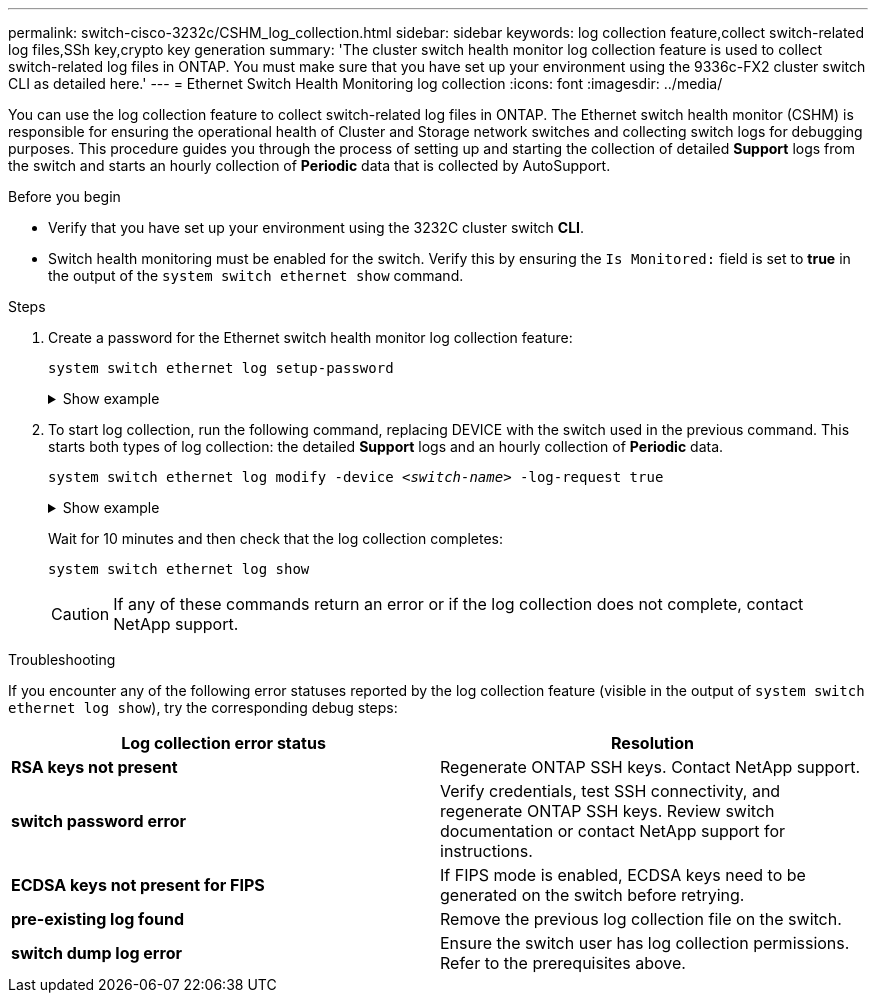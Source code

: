 ---
permalink: switch-cisco-3232c/CSHM_log_collection.html
sidebar: sidebar
keywords: log collection feature,collect switch-related log files,SSh key,crypto key generation
summary: 'The cluster switch health monitor log collection feature is used to collect switch-related log files in ONTAP. You must make sure that you have set up your environment using the 9336c-FX2 cluster switch CLI as detailed here.'
---
= Ethernet Switch Health Monitoring log collection
:icons: font
:imagesdir: ../media/

[.lead]
You can use the log collection feature to collect switch-related log files in ONTAP. 
The Ethernet switch health monitor (CSHM) is responsible for ensuring the operational health of Cluster and Storage network switches and collecting switch logs for debugging purposes. This procedure guides you through the process of setting up and starting the collection of detailed *Support* logs from the switch and starts an hourly collection of *Periodic* data that is collected by AutoSupport.

//IMPORTANT: To enable the log collection feature, you must be running ONTAP version 9.12.1 and later and EFOS 3.8.0.2 and later.

//Verify that you have set up your environment using the 9336C-FX2 cluster switch *CLI*.

// start of tabbed content 

.Before you begin

* Verify that you have set up your environment using the 3232C cluster switch *CLI*.
* Switch health monitoring must be enabled for the switch. Verify this by ensuring the `Is Monitored:` field is set to *true* in the output of the `system switch ethernet show` command.

.Steps

. Create a password for the Ethernet switch health monitor log collection feature:
+
`system switch ethernet log setup-password`
+
.Show example
[%collapsible]
====

[subs=+quotes]
----
cluster1::*> *system switch ethernet log setup-password*
Enter the switch name: *<return>*
The switch name entered is not recognized.
Choose from the following list:
*cs1*
*cs2*

cluster1::*> *system switch ethernet log setup-password*

Enter the switch name: *cs1*
Would you like to specify a user other than admin for log collection? {y|n}: *n*

Enter the password: *<enter switch password>*
Enter the password again: *<enter switch password>*

cluster1::*> *system switch ethernet log setup-password*

Enter the switch name: *cs2*
Would you like to specify a user other than admin for log collection? {y|n}: *n*

Enter the password: *<enter switch password>*
Enter the password again: *<enter switch password>*
----
====

. To start log collection, run the following command, replacing DEVICE with the switch used in the previous command. This starts both types of log collection: the detailed *Support* logs and an hourly collection of *Periodic* data.
+
`system switch ethernet log modify -device _<switch-name>_ -log-request true`

+
.Show example 
[%collapsible]
====

[subs=+quotes]
----
cluster1::*> *system switch ethernet log modify -device cs1 -log-request true*

Do you want to modify the cluster switch log collection configuration? {y|n}: [n] *y*

Enabling cluster switch log collection.

cluster1::*> *system switch ethernet log modify -device cs2 -log-request true*

Do you want to modify the cluster switch log collection configuration? {y|n}: [n] *y*

Enabling cluster switch log collection.
----
====
+
Wait for 10 minutes and then check that the log collection completes:
+
`system switch ethernet log show`
+
CAUTION: If any of these commands return an error or if the log collection does not complete, contact NetApp support.

.Troubleshooting
If you encounter any of the following error statuses reported by the log collection feature (visible in the output of `system switch ethernet log show`), try the corresponding debug steps:

|===

h| *Log collection error status* h| *Resolution* 
a| *RSA keys not present*
a| Regenerate ONTAP SSH keys. Contact NetApp support.
a| *switch password error*
a| Verify credentials, test SSH connectivity, and regenerate ONTAP SSH keys. Review switch documentation or contact NetApp support for instructions.
a| *ECDSA keys not present for FIPS*
a| If FIPS mode is enabled, ECDSA keys need to be generated on the switch before retrying.
a| *pre-existing log found*
a| Remove the previous log collection file on the switch.
a| *switch dump log error*
a| Ensure the switch user has log collection permissions. Refer to the prerequisites above.

|===

// New content for the CSHM log collection feature, 2024-FEB-21
